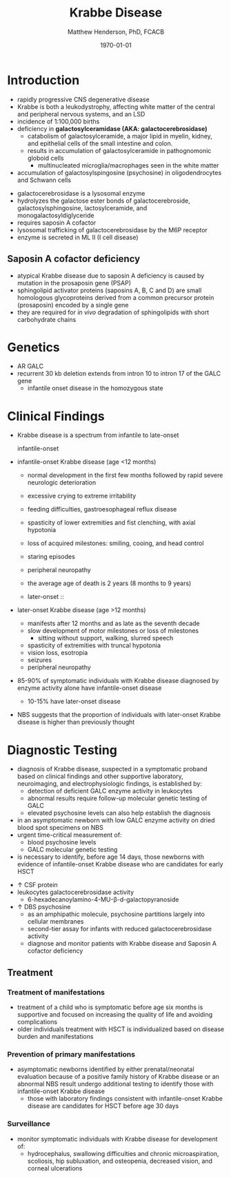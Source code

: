 #+TITLE: Krabbe Disease
#+AUTHOR: Matthew Henderson, PhD, FCACB
#+DATE: \today

* Introduction
- rapidly progressive CNS degenerative disease
- Krabbe is both a leukodystrophy, affecting white matter of the central
  and peripheral nervous systems, and an LSD
- incidence of 1:100,000 births
- deficiency in *galactosylceramidase (AKA: galactocerebrosidase)* 
  - catabolism of galactosylceramide, a major lipid in myelin, kidney, and epithelial cells of the small intestine and colon. 
  - results in accumulation of galactosylceramide in pathognomonic globoid cells
    - multinucleated microglia/macrophages seen in the white matter
- accumulation of galactosylspingosine (psychosine) in oligodendrocytes and Schwann cells

#+CAPTION[]:Galactocerebrosidase
#+NAME: fig:bgal
#+ATTR_LaTeX: :width 0.9\textwidth
[[file:./krabbe/figures/beta-galactosidase.png]]

- galactocerebrosidase is a lysosomal enzyme
- hydrolyzes the galactose ester bonds of galactocerebroside, galactosylsphingosine, lactosylceramide, and monogalactosyldiglyceride
- requires saposin A cofactor
- lysosomal trafficking of galactocerebrosidase by the M6P receptor
- enzyme is secreted in ML II (I cell disease)

** Saposin A cofactor deficiency
- atypical Krabbe disease due to saposin A deficiency is caused by mutation in the prosaposin gene (PSAP)
- sphingolipid activator proteins (saposins A, B, C and D) are small
  homologous glycoproteins derived from a common precursor protein
  (prosaposin) encoded by a single gene
- they are required for /in vivo/ degradation of sphingolipids with
  short carbohydrate chains

* Genetics
- AR GALC
- recurrent 30 kb deletion extends from intron 10 to intron 17 of the GALC gene
  - infantile onset disease in the homozygous state

* Clinical Findings
- Krabbe disease is a spectrum from infantile to late-onset

  - infantile-onset ::

- infantile-onset Krabbe disease (age <12 months)

  - normal development in the first few months followed by rapid
    severe neurologic deterioration
  - excessive crying to extreme irritability
  - feeding difficulties, gastroesophageal reflux disease
  - spasticity of lower extremities and fist clenching, with axial hypotonia
  - loss of acquired milestones: smiling, cooing, and head control
  - staring episodes
  - peripheral neuropathy
  - the average age of death is 2 years (8 months to 9 years)

  - later-onset :: 
- later-onset Krabbe disease (age >12 months)
  - manifests after 12 months and as late as the seventh decade
  - slow development of motor milestones or loss of milestones
    - sitting without support, walking, slurred speech
  - spasticity of extremities with truncal hypotonia
  - vision loss, esotropia
  - seizures
  - peripheral neuropathy

- 85-90% of symptomatic individuals with Krabbe disease diagnosed by
  enzyme activity alone have infantile-onset disease
  - 10-15% have later-onset disease
- NBS suggests that the proportion of individuals with later-onset
  Krabbe disease is higher than previously thought

* Diagnostic Testing
- diagnosis of Krabbe disease, suspected in a symptomatic proband
  based on clinical findings and other supportive laboratory,
  neuroimaging, and electrophysiologic findings, is established by:
  - detection of deficient GALC enzyme activity in leukocytes
  - abnormal results require follow-up molecular genetic testing of GALC
  - elevated psychosine levels can also help establish the diagnosis

- in an asymptomatic newborn with low GALC enzyme activity
  on dried blood spot specimens on NBS
- urgent time-critical measurement of:
  - blood psychosine levels
  - GALC molecular genetic testing
- is necessary to identify, before age 14 days, those newborns with
  evidence of infantile-onset Krabbe disease who are candidates for
  early HSCT

#+CAPTION[]:NBS follow-up at Mayo
#+NAME: fig:
#+ATTR_LaTeX: :width 0.8\textwidth
[[file:./krabbe/figures/NBS_follow_up.png]]

- \uparrow CSF protein
- leukocytes galactocerebrosidase activity 
  - 6-hexadecanoylamino-4-MU-\beta-d-galactopyranoside

- \uparrow DBS psychosine
  - as an amphipathic molecule, psychosine partitions largely into
    cellular membranes
  - second-tier assay for infants with reduced galactocerebrosidase activity
  - diagnose and monitor patients with Krabbe disease and Saposin A
    cofactor deficiency

** Treatment
*** Treatment of manifestations
  - treatment of a child who is symptomatic before age six months is
    supportive and focused on increasing the quality of life and
    avoiding complications
  - older individuals treatment with HSCT is individualized based on
    disease burden and manifestations

*** Prevention of primary manifestations
  - asymptomatic newborns identified by either prenatal/neonatal
    evaluation because of a positive family history of Krabbe disease
    or an abnormal NBS result undergo additional testing to identify
    those with infantile-onset Krabbe disease
    - those with laboratory findings consistent with infantile-onset
      Krabbe disease are candidates for HSCT before age 30 days

*** Surveillance
  - monitor symptomatic individuals with Krabbe disease for
    development of:
    - hydrocephalus, swallowing difficulties and chronic
      microaspiration, scoliosis, hip subluxation, and osteopenia,
      decreased vision, and corneal ulcerations





